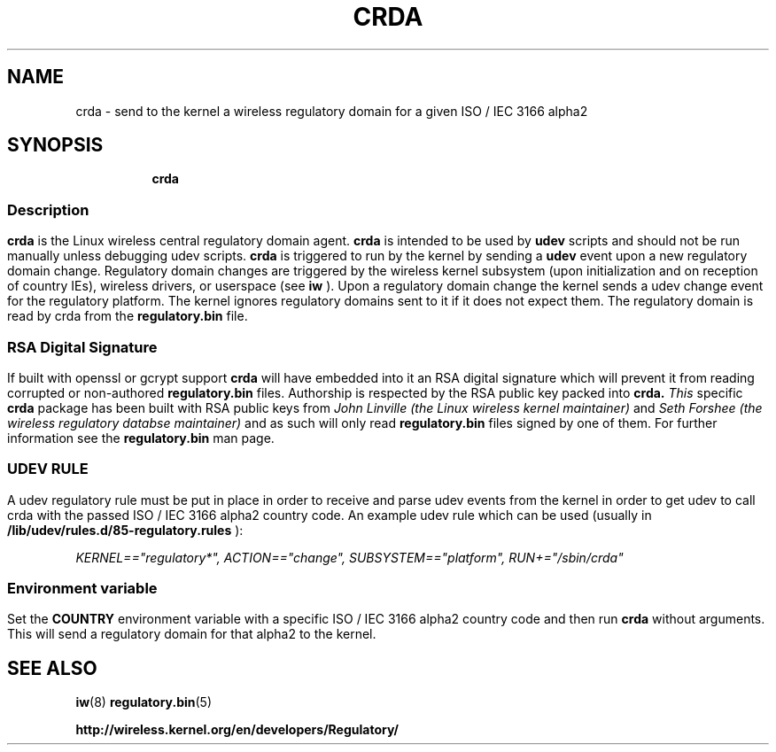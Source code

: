 .TH CRDA 8 "23 January 2009" "crda" "Linux"
.SH NAME
crda \- send to the kernel a wireless regulatory domain for a given ISO / IEC 3166 alpha2
.SH SYNOPSIS

.ad l
.in +8
.ti -8
.B crda

.ad l
.in +8
.ti -8

.SS
.SH Description
.B crda
is the Linux wireless central regulatory domain agent.
.B crda
is intended to be used by
.B udev
scripts and should not be run manually unless debugging udev
scripts.
.B crda
is triggered to run by the kernel by sending a
.B udev
event upon a new regulatory domain change. Regulatory domain
changes are triggered by the wireless kernel subsystem (upon initialization
and on reception of country IEs), wireless drivers, or
userspace (see 
.B iw
). Upon a regulatory domain change the kernel sends a udev change event
for the regulatory platform. The kernel ignores regulatory domains sent
to it if it does not expect them. The regulatory domain is read by crda
from the
.B regulatory.bin
file.

.SS
.SH RSA Digital Signature
If built with openssl or gcrypt support
.B crda
will have embedded
into it an RSA digital signature which will prevent it from reading
corrupted or non-authored
.B regulatory.bin
files. Authorship is respected by the RSA public key packed into
.B crda.
.I This
specific
.B crda
package has been built with RSA public keys from
.I John Linville (the Linux wireless kernel maintainer)
and
.I Seth Forshee (the wireless regulatory databse maintainer)
and as such will only read
.B regulatory.bin
files signed by one of them. For further information see the
.B regulatory.bin
man page.

.SS
.SH UDEV RULE
A udev regulatory rule must be put in place
in order to receive and parse udev events from the kernel in order to get
udev to call crda with the passed ISO / IEC 3166 alpha2 country code.
An example udev rule which can be used (usually in
.B /lib/udev/rules.d/85-regulatory.rules
):

.I KERNEL=="regulatory*", ACTION=="change", SUBSYSTEM=="platform", RUN+="/sbin/crda"

.SS
.SH Environment variable
Set the
.B COUNTRY
environment variable with a specific ISO / IEC 3166 alpha2 country code
and then run
.B crda
without arguments. This will send a regulatory domain for that alpha2
to the kernel.

.SH SEE ALSO
.BR iw (8)
.BR regulatory.bin (5)

.BR http://wireless.kernel.org/en/developers/Regulatory/
